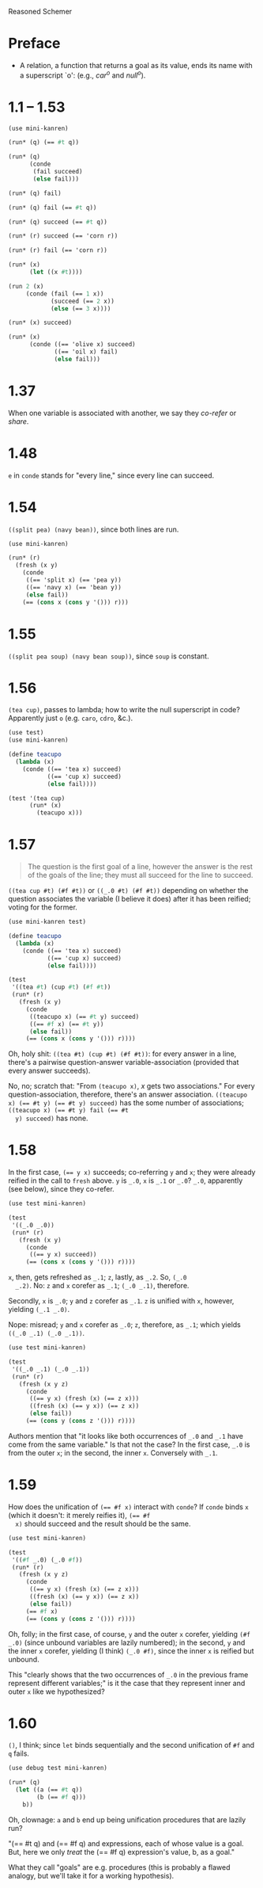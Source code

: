 Reasoned Schemer

* Preface
  - A relation, a function that returns a goal as its value, ends its
    name with a superscript `o': (e.g., $car^o$ and $null^o$).
* 1.1 -- 1.53
  #+BEGIN_SRC scheme
    (use mini-kanren)
    
    (run* (q) (== #t q))
    
    (run* (q)
          (conde
           (fail succeed)
           (else fail)))
    
    (run* (q) fail)
    
    (run* (q) fail (== #t q))
    
    (run* (q) succeed (== #t q))
    
    (run* (r) succeed (== 'corn r))
    
    (run* (r) fail (== 'corn r))
    
    (run* (x)
          (let ((x #t))))
    
    (run 2 (x)
         (conde (fail (== 1 x))
                (succeed (== 2 x))
                (else (== 3 x))))
    
    (run* (x) succeed)
    
    (run* (x)
          (conde ((== 'olive x) succeed)
                 ((== 'oil x) fail)
                 (else fail)))
  #+END_SRC
* 1.37
  When one variable is associated with another, we say they /co-refer/
  or /share/.
* 1.48
  =e= in =conde= stands for "every line," since every line can
  succeed.
* 1.54
  =((split pea) (navy bean))=, since both lines are run.

  #+BEGIN_SRC scheme
    (use mini-kanren)
    
    (run* (r)
      (fresh (x y)
        (conde
         ((== 'split x) (== 'pea y))
         ((== 'navy x) (== 'bean y))
         (else fail))
        (== (cons x (cons y '())) r)))
  #+END_SRC
* 1.55
  =((split pea soup) (navy bean soup))=, since =soup= is constant.
* 1.56
  =(tea cup)=, passes to lambda; how to write the null superscript in
  code? Apparently just =o= (e.g. =caro=, =cdro=, &c.).

  #+BEGIN_SRC scheme :tangle kanren-symbols.scm :shebang #!/usr/bin/env chicken-scheme
    (use test)
    (use mini-kanren)
    
    (define teacupo
      (lambda (x)
        (conde ((== 'tea x) succeed)
               ((== 'cup x) succeed)
               (else fail))))
    
    (test '(tea cup)
          (run* (x)
            (teacupo x)))
  #+END_SRC
* 1.57
  #+BEGIN_QUOTE
  The question is the first goal of a line, however the answer is
  the rest of the goals of the line; they must all succeed for the
  line to succeed.
  #+END_QUOTE

  =((tea cup #t) (#f #t))= or =((_.0 #t) (#f #t))= depending on
  whether the question associates the variable (I believe it does)
  after it has been reified; voting for the former.

  #+BEGIN_SRC scheme
    (use mini-kanren test)
    
    (define teacupo
      (lambda (x)
        (conde ((== 'tea x) succeed)
               ((== 'cup x) succeed)
               (else fail))))
    
    (test
     '((tea #t) (cup #t) (#f #t))
     (run* (r)
       (fresh (x y)
         (conde
          ((teacupo x) (== #t y) succeed)
          ((== #f x) (== #t y))
          (else fail))
         (== (cons x (cons y '())) r))))
  #+END_SRC

  Oh, holy shit: =((tea #t) (cup #t) (#f #t))=: for every answer in a
  line, there's a pairwise question-answer variable-association
  (provided that every answer succeeds).

  No, no; scratch that: "From =(teacupo x)=, $x$ gets two
  associations." For every question-association, therefore, there's an
  answer association. ~((teacupo x) (== #t y) (== #t y) succeed)~ has
  the some number of associations; ~((teacupo x) (== #t y) fail (== #t
  y) succeed)~ has none.
* 1.58
  In the first case, ~(== y x)~ succeeds; co-referring =y= and =x=;
  they were already reified in the call to =fresh= above. =y= is
  =_.0=, =x= is =_.1= or =_.0=? =_.0=, apparently (see below), since
  they co-refer.

  #+BEGIN_SRC scheme
    (use test mini-kanren)
    
    (test
     '((_.0 _.0))
     (run* (r)
       (fresh (x y)
         (conde
          ((== y x) succeed))
         (== (cons x (cons y '())) r))))
  #+END_SRC

  =x=, then, gets refreshed as =_.1=; =z=, lastly, as =_.2=. So, =(_.0
  _.2)=. No: =z= and =x= corefer as =_.1=; =(_.0 _.1)=, therefore.

  Secondly, =x= is =_.0=; =y= and =z= corefer as =_.1=. =z= is unified
  with =x=, however, yielding =(_.1 _.0)=.

  Nope: misread; =y= and =x= corefer as =_.0=; =z=, therefore, as
  =_.1=; which yields =((_.0 _.1) (_.0 _.1))=.

  #+BEGIN_SRC scheme
    (use test mini-kanren)
    
    (test
     '((_.0 _.1) (_.0 _.1))
     (run* (r)
       (fresh (x y z)
         (conde
          ((== y x) (fresh (x) (== z x)))
          ((fresh (x) (== y x)) (== z x))
          (else fail))
         (== (cons y (cons z '())) r))))
  #+END_SRC

  Authors mention that "it looks like both occurrences of =_.0= and
  =_.1= have come from the same variable." Is that not the case? In
  the first case, =_.0= is from the outer =x=; in the second, the
  inner =x=. Conversely with =_.1=.
* 1.59
  How does the unification of ~(== #f x)~ interact with =conde=? If
  =conde= binds =x= (which it doesn't: it merely reifies it), ~(== #f
  x)~ should succeed and the result should be the same.

  #+BEGIN_SRC scheme
    (use test mini-kanren)
    
    (test
     '((#f _.0) (_.0 #f))
     (run* (r)
       (fresh (x y z)
         (conde
          ((== y x) (fresh (x) (== z x)))
          ((fresh (x) (== y x)) (== z x))
          (else fail))
         (== #f x)
         (== (cons y (cons z '())) r))))
  #+END_SRC

  Oh, folly; in the first case, of course, =y= and the outer =x=
  corefer, yielding ~(#f _.0)~ (since unbound variables are lazily
  numbered); in the second, =y= and the inner =x= corefer, yielding (I
  think) ~(_.0 #f)~, since the inner =x= is reified but unbound.

  This "clearly shows that the two occurrences of =_.0= in the
  previous frame represent different variables;" is it the case that
  they represent inner and outer =x= like we hypothesized?
* 1.60
  =()=, I think; since =let= binds sequentially and the second
  unification of =#f= and =q= fails.

  #+BEGIN_SRC scheme
    (use debug test mini-kanren)
    
    (run* (q)
      (let ((a (== #t q))
            (b (== #f q)))
        b))
  #+END_SRC

  Oh, clownage: =a= and =b= end up being unification procedures that
  are lazily run?

  "(== #t q) and (== #f q) and expressions, each of whose value is a
  goal. But, here we only /treat/ the (== #f q) expression's value, b,
  as a goal."

  What they call "goals" are e.g. procedures (this is probably a
  flawed analogy, but we'll take it for a working hypothesis).

